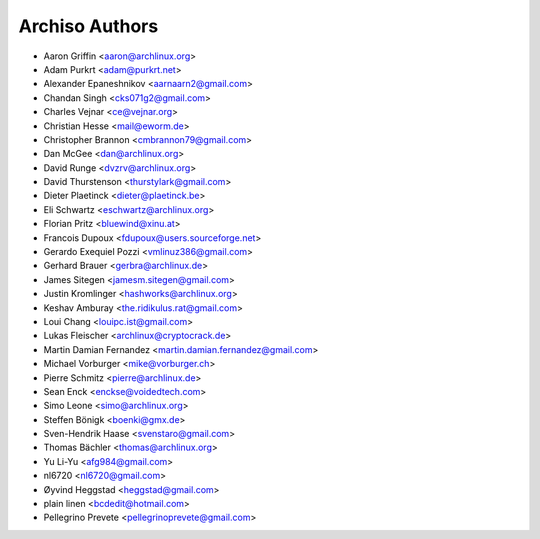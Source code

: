 ===============
Archiso Authors
===============

* Aaron Griffin <aaron@archlinux.org>
* Adam Purkrt <adam@purkrt.net>
* Alexander Epaneshnikov <aarnaarn2@gmail.com>
* Chandan Singh <cks071g2@gmail.com>
* Charles Vejnar <ce@vejnar.org>
* Christian Hesse <mail@eworm.de>
* Christopher Brannon <cmbrannon79@gmail.com>
* Dan McGee <dan@archlinux.org>
* David Runge <dvzrv@archlinux.org>
* David Thurstenson <thurstylark@gmail.com>
* Dieter Plaetinck <dieter@plaetinck.be>
* Eli Schwartz <eschwartz@archlinux.org>
* Florian Pritz <bluewind@xinu.at>
* Francois Dupoux <fdupoux@users.sourceforge.net>
* Gerardo Exequiel Pozzi <vmlinuz386@gmail.com>
* Gerhard Brauer <gerbra@archlinux.de>
* James Sitegen <jamesm.sitegen@gmail.com>
* Justin Kromlinger <hashworks@archlinux.org>
* Keshav Amburay <the.ridikulus.rat@gmail.com>
* Loui Chang <louipc.ist@gmail.com>
* Lukas Fleischer <archlinux@cryptocrack.de>
* Martin Damian Fernandez <martin.damian.fernandez@gmail.com>
* Michael Vorburger <mike@vorburger.ch>
* Pierre Schmitz <pierre@archlinux.de>
* Sean Enck <enckse@voidedtech.com>
* Simo Leone <simo@archlinux.org>
* Steffen Bönigk <boenki@gmx.de>
* Sven-Hendrik Haase <svenstaro@gmail.com>
* Thomas Bächler <thomas@archlinux.org>
* Yu Li-Yu <afg984@gmail.com>
* nl6720 <nl6720@gmail.com>
* Øyvind Heggstad <heggstad@gmail.com>
* plain linen <bcdedit@hotmail.com>
* Pellegrino Prevete <pellegrinoprevete@gmail.com>

